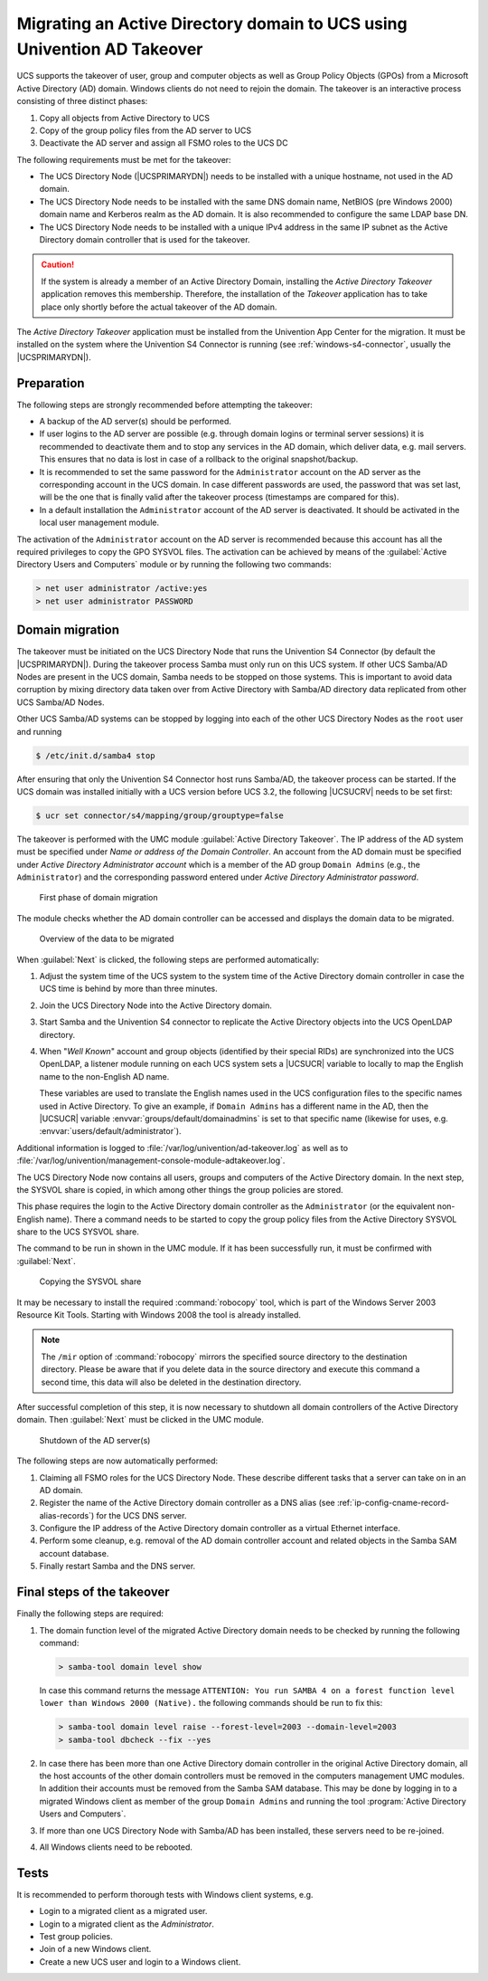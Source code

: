 .. SPDX-FileCopyrightText: 2021-2025 Univention GmbH
..
.. SPDX-License-Identifier: AGPL-3.0-only

.. _windows-ad-takeover:

Migrating an Active Directory domain to UCS using Univention AD Takeover
========================================================================

.. highlight:: console

UCS supports the takeover of user, group and computer objects as well as Group
Policy Objects (GPOs) from a Microsoft Active Directory (AD) domain. Windows
clients do not need to rejoin the domain. The takeover is an interactive process
consisting of three distinct phases:

#. Copy all objects from Active Directory to UCS

#. Copy of the group policy files from the AD server to UCS

#. Deactivate the AD server and assign all FSMO roles to the UCS DC

The following requirements must be met for the takeover:

* The UCS Directory Node (|UCSPRIMARYDN|) needs to be installed with a unique
  hostname, not used in the AD domain.

* The UCS Directory Node needs to be installed with the same DNS domain name,
  NetBIOS (pre Windows 2000) domain name and Kerberos realm as the AD domain. It
  is also recommended to configure the same LDAP base DN.

* The UCS Directory Node needs to be installed with a unique IPv4 address in
  the same IP subnet as the Active Directory domain controller that is used for
  the takeover.

.. caution::

   If the system is already a member of an Active Directory Domain, installing
   the *Active Directory Takeover* application removes this membership.
   Therefore, the installation of the *Takeover* application has to take place
   only shortly before the actual takeover of the AD domain.

The *Active Directory Takeover* application must be installed from the
Univention App Center for the migration. It must be installed on the system
where the Univention S4 Connector is running (see :ref:`windows-s4-connector`,
usually the |UCSPRIMARYDN|).

.. _windows-ad-takeover-preparations:

Preparation
-----------

The following steps are strongly recommended before attempting the takeover:

* A backup of the AD server(s) should be performed.

* If user logins to the AD server are possible (e.g. through domain logins or
  terminal server sessions) it is recommended to deactivate them and to stop any
  services in the AD domain, which deliver data, e.g. mail servers. This ensures
  that no data is lost in case of a rollback to the original snapshot/backup.

* It is recommended to set the same password for the ``Administrator`` account
  on the AD server as the corresponding account in the UCS domain. In case
  different passwords are used, the password that was set last, will be the one
  that is finally valid after the takeover process (timestamps are compared for
  this).

* In a default installation the ``Administrator`` account of the AD server is
  deactivated. It should be activated in the local user management module.

The activation of the ``Administrator`` account on the AD server is recommended
because this account has all the required privileges to copy the GPO SYSVOL
files. The activation can be achieved by means of the :guilabel:`Active
Directory Users and Computers` module or by running the following two commands:

.. code-block:: powershell

   > net user administrator /active:yes
   > net user administrator PASSWORD


.. _windows-ad-takeover-migrate:

Domain migration
----------------

The takeover must be initiated on the UCS Directory Node that runs the
Univention S4 Connector (by default the |UCSPRIMARYDN|). During the takeover
process Samba must only run on this UCS system. If other UCS Samba/AD Nodes are
present in the UCS domain, Samba needs to be stopped on those systems. This is
important to avoid data corruption by mixing directory data taken over from
Active Directory with Samba/AD directory data replicated from other UCS Samba/AD
Nodes.

Other UCS Samba/AD systems can be stopped by logging into each of the other UCS
Directory Nodes as the ``root`` user and running

.. code-block::

   $ /etc/init.d/samba4 stop


After ensuring that only the Univention S4 Connector host runs Samba/AD, the
takeover process can be started. If the UCS domain was installed initially with
a UCS version before UCS 3.2, the following |UCSUCRV| needs to be set first:

.. code-block::

   $ ucr set connector/s4/mapping/group/grouptype=false

The takeover is performed with the UMC module :guilabel:`Active Directory
Takeover`. The IP address of the AD system must be specified under *Name or
address of the Domain Controller*. An account from the AD domain must be
specified under *Active Directory Administrator account* which is a member of
the AD group ``Domain Admins`` (e.g., the ``Administrator``) and the
corresponding password entered under *Active Directory Administrator password*.

.. _windows-ad-takeover1:

.. figure:: /images/takeover1.*
   :alt: First phase of domain migration

   First phase of domain migration

The module checks whether the AD domain controller can be accessed and
displays the domain data to be migrated.

.. _windows-ad-takeover2:

.. figure:: /images/takeover2.*
   :alt: Overview of the data to be migrated

   Overview of the data to be migrated

When :guilabel:`Next` is clicked, the following steps are
performed automatically:

#. Adjust the system time of the UCS system to the system time of the Active
   Directory domain controller in case the UCS time is behind by more than three
   minutes.

#. Join the UCS Directory Node into the Active Directory domain.

#. Start Samba and the Univention S4 connector to replicate the Active Directory
   objects into the UCS OpenLDAP directory.

#. When "*Well Known*" account and group objects (identified by their special
   RIDs) are synchronized into the UCS OpenLDAP, a listener module running on
   each UCS system sets a |UCSUCR| variable to locally to map the English name
   to the non-English AD name.

   These variables are used to translate the English names used in the UCS
   configuration files to the specific names used in Active Directory. To give
   an example, if ``Domain Admins`` has a different name in the AD, then the
   |UCSUCR| variable :envvar:`groups/default/domainadmins` is set to that
   specific name (likewise for uses, e.g.
   :envvar:`users/default/administrator`).

Additional information is logged to :file:`/var/log/univention/ad-takeover.log`
as well as to
:file:`/var/log/univention/management-console-module-adtakeover.log`.

The UCS Directory Node now contains all users, groups and computers of the
Active Directory domain. In the next step, the SYSVOL share is copied, in which
among other things the group policies are stored.

This phase requires the login to the Active Directory domain controller as the
``Administrator`` (or the equivalent non-English name). There a command needs to
be started to copy the group policy files from the Active Directory SYSVOL share
to the UCS SYSVOL share.

The command to be run in shown in the UMC module. If it has been successfully
run, it must be confirmed with :guilabel:`Next`.

.. _windows-ad-sysvol:

.. figure:: /images/takeover3.*
   :alt: Copying the SYSVOL share

   Copying the SYSVOL share

It may be necessary to install the required :command:`robocopy` tool, which is
part of the Windows Server 2003 Resource Kit Tools. Starting with Windows 2008
the tool is already installed.

.. note::

   The ``/mir`` option of :command:`robocopy` mirrors the specified source
   directory to the destination directory. Please be aware that if you delete
   data in the source directory and execute this command a second time, this
   data will also be deleted in the destination directory.

After successful completion of this step, it is now necessary to shutdown all
domain controllers of the Active Directory domain. Then :guilabel:`Next` must be
clicked in the UMC module.

.. _windows-ad-shutdown:

.. figure:: /images/takeover4.*
   :alt: Shutdown of the AD server(s)

   Shutdown of the AD server(s)

The following steps are now automatically performed:

#. Claiming all FSMO roles for the UCS Directory Node. These describe different
   tasks that a server can take on in an AD domain.

#. Register the name of the Active Directory domain controller as a DNS alias
   (see :ref:`ip-config-cname-record-alias-records`) for the UCS DNS server.

#. Configure the IP address of the Active Directory domain controller as a
   virtual Ethernet interface.

#. Perform some cleanup, e.g. removal of the AD domain controller account and
   related objects in the Samba SAM account database.

#. Finally restart Samba and the DNS server.

.. _windows-ad-takeover-finalsteps:

Final steps of the takeover
---------------------------

Finally the following steps are required:

#. The domain function level of the migrated Active Directory domain needs to be
   checked by running the following command:

   .. code-block:: powershell

      > samba-tool domain level show


   In case this command returns the message ``ATTENTION: You
   run SAMBA 4 on a forest function level lower than Windows 2000
   (Native).`` the following commands should be run to fix this:

   .. code-block:: powershell

      > samba-tool domain level raise --forest-level=2003 --domain-level=2003
      > samba-tool dbcheck --fix --yes

#. In case there has been more than one Active Directory domain controller in
   the original Active Directory domain, all the host accounts of the other
   domain controllers must be removed in the computers management UMC modules.
   In addition their accounts must be removed from the Samba SAM database. This
   may be done by logging in to a migrated Windows client as member of the group
   ``Domain Admins`` and running the tool :program:`Active Directory Users and
   Computers`.

#. If more than one UCS Directory Node with Samba/AD has been installed,
   these servers need to be re-joined.

#. All Windows clients need to be rebooted.

.. _windows-ad-takeover-tests:

Tests
-----

It is recommended to perform thorough tests with Windows client systems,
e.g.

* Login to a migrated client as a migrated user.

* Login to a migrated client as the *Administrator*.

* Test group policies.

* Join of a new Windows client.

* Create a new UCS user and login to a Windows client.
